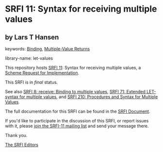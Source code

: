 * SRFI 11: Syntax for receiving multiple values

** by Lars T Hansen



keywords: [[https://srfi.schemers.org/?keywords=binding][Binding]], [[https://srfi.schemers.org/?keywords=multiple-value-returns][Multiple-Value Returns]]

library-name: let-values

This repository hosts [[https://srfi.schemers.org/srfi-11/][SRFI 11]]: Syntax for receiving multiple values, a [[https://srfi.schemers.org/][Scheme Request for Implementation]].

This SRFI is in /final/ status.

See also [[https://srfi.schemers.org/srfi-8/][SRFI 8: receive: Binding to multiple values]], [[https://srfi.schemers.org/srfi-71/][SRFI 71: Extended LET-syntax for multiple values]], and [[https://srfi.schemers.org/srfi-210/][SRFI 210: Procedures and Syntax for Multiple Values]].

The full documentation for this SRFI can be found in the [[https://srfi.schemers.org/srfi-11/srfi-11.html][SRFI Document]].

If you'd like to participate in the discussion of this SRFI, or report issues with it, please [[https://srfi.schemers.org/srfi-11/][join the SRFI-11 mailing list]] and send your message there.

Thank you.


[[mailto:srfi-editors@srfi.schemers.org][The SRFI Editors]]
